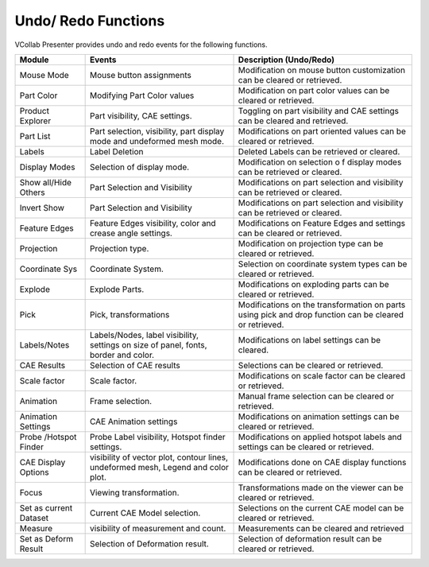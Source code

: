 Undo/ Redo Functions
=====================

VCollab Presenter provides undo and redo events for the following
functions.

+--------------------------+---------------------------------------------------------------------------------------+----------------------------------------------------------------------------------------------------------+
| **Module**               | **Events**                                                                            | **Description (Undo/Redo)**                                                                              |
+--------------------------+---------------------------------------------------------------------------------------+----------------------------------------------------------------------------------------------------------+
| Mouse Mode               | Mouse button assignments                                                              | Modification on mouse button customization can be cleared or retrieved.                                  |
+--------------------------+---------------------------------------------------------------------------------------+----------------------------------------------------------------------------------------------------------+
| Part Color               | Modifying Part Color values                                                           | Modification on part color values can be cleared or retrieved.                                           |
+--------------------------+---------------------------------------------------------------------------------------+----------------------------------------------------------------------------------------------------------+
| Product Explorer         | Part visibility, CAE settings.                                                        | Toggling on part visibility and CAE settings can be cleared and retrieved.                               |
+--------------------------+---------------------------------------------------------------------------------------+----------------------------------------------------------------------------------------------------------+
| Part List                | Part selection, visibility, part display mode and undeformed mesh mode.               | Modifications on part oriented values can be cleared or retrieved.                                       |
+--------------------------+---------------------------------------------------------------------------------------+----------------------------------------------------------------------------------------------------------+
| Labels                   | Label Deletion                                                                        | Deleted Labels can be retrieved or cleared.                                                              |
+--------------------------+---------------------------------------------------------------------------------------+----------------------------------------------------------------------------------------------------------+
| Display Modes            | Selection of display mode.                                                            | Modification on selection o f display modes can be retrieved or cleared.                                 |
+--------------------------+---------------------------------------------------------------------------------------+----------------------------------------------------------------------------------------------------------+
| Show all/Hide Others     | Part Selection and Visibility                                                         | Modifications on part selection and visibility can be retrieved or cleared.                              |
+--------------------------+---------------------------------------------------------------------------------------+----------------------------------------------------------------------------------------------------------+
| Invert Show              | Part Selection and Visibility                                                         | Modifications on part selection and visibility can be retrieved or cleared.                              |
+--------------------------+---------------------------------------------------------------------------------------+----------------------------------------------------------------------------------------------------------+
| Feature Edges            | Feature Edges visibility, color and crease angle settings.                            | Modifications on Feature Edges and settings can be cleared or retrieved.                                 |
+--------------------------+---------------------------------------------------------------------------------------+----------------------------------------------------------------------------------------------------------+
| Projection               | Projection type.                                                                      | Modification on projection type can be cleared or retrieved.                                             |
+--------------------------+---------------------------------------------------------------------------------------+----------------------------------------------------------------------------------------------------------+
| Coordinate Sys           | Coordinate System.                                                                    | Selection on coordinate system types can be cleared or retrieved.                                        |
+--------------------------+---------------------------------------------------------------------------------------+----------------------------------------------------------------------------------------------------------+
| Explode                  | Explode Parts.                                                                        | Modifications on exploding parts can be cleared or retrieved.                                            |
+--------------------------+---------------------------------------------------------------------------------------+----------------------------------------------------------------------------------------------------------+
| Pick                     | Pick, transformations                                                                 | Modifications on the transformation on parts using pick and drop function can be cleared or retrieved.   |
+--------------------------+---------------------------------------------------------------------------------------+----------------------------------------------------------------------------------------------------------+
| Labels/Notes             | Labels/Nodes, label visibility, settings on size of panel, fonts, border and color.   | Modifications on label settings can be cleared.                                                          |
+--------------------------+---------------------------------------------------------------------------------------+----------------------------------------------------------------------------------------------------------+
| CAE Results              | Selection of CAE results                                                              | Selections can be cleared or retrieved.                                                                  |
+--------------------------+---------------------------------------------------------------------------------------+----------------------------------------------------------------------------------------------------------+
| Scale factor             | Scale factor.                                                                         | Modifications on scale factor can be cleared or retrieved.                                               |
+--------------------------+---------------------------------------------------------------------------------------+----------------------------------------------------------------------------------------------------------+
| Animation                | Frame selection.                                                                      | Manual frame selection can be cleared or retrieved.                                                      |
+--------------------------+---------------------------------------------------------------------------------------+----------------------------------------------------------------------------------------------------------+
| Animation Settings       | CAE Animation settings                                                                | Modifications on animation settings can be cleared or retrieved.                                         |
+--------------------------+---------------------------------------------------------------------------------------+----------------------------------------------------------------------------------------------------------+
| Probe /Hotspot Finder    | Probe Label visibility, Hotspot finder settings.                                      | Modifications on applied hotspot labels and settings can be cleared or retrieved.                        |
+--------------------------+---------------------------------------------------------------------------------------+----------------------------------------------------------------------------------------------------------+
| CAE Display Options      | visibility of vector plot, contour lines, undeformed mesh, Legend and color plot.     | Modifications done on CAE display functions can be cleared or retrieved.                                 |
+--------------------------+---------------------------------------------------------------------------------------+----------------------------------------------------------------------------------------------------------+
| Focus                    | Viewing transformation.                                                               | Transformations made on the viewer can be cleared or retrieved.                                          |
+--------------------------+---------------------------------------------------------------------------------------+----------------------------------------------------------------------------------------------------------+
| Set as current Dataset   | Current CAE Model selection.                                                          | Selections on the current CAE model can be cleared or retrieved.                                         |
+--------------------------+---------------------------------------------------------------------------------------+----------------------------------------------------------------------------------------------------------+
| Measure                  | visibility of measurement and count.                                                  | Measurements can be cleared and retrieved                                                                |
+--------------------------+---------------------------------------------------------------------------------------+----------------------------------------------------------------------------------------------------------+
| Set as Deform Result     | Selection of Deformation result.                                                      | Selection of deformation result can be cleared or retrieved.                                             |
+--------------------------+---------------------------------------------------------------------------------------+----------------------------------------------------------------------------------------------------------+
